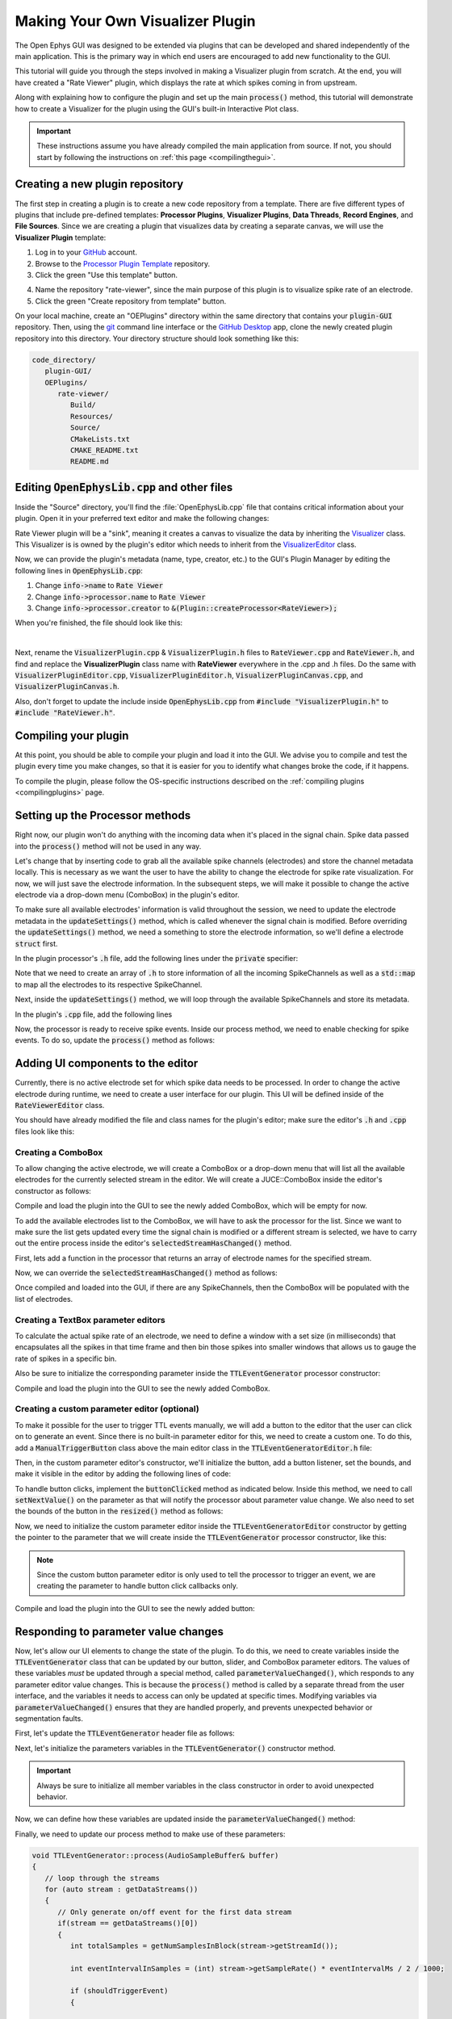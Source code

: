 .. _makingyourownvisualizerplugin:
.. role:: raw-html-m2r(raw)
   :format: html

Making Your Own Visualizer Plugin
==================================

The Open Ephys GUI was designed to be extended via plugins that can be developed and shared independently of the main application. This is the primary way in which end users are encouraged to add new functionality to the GUI.  

This tutorial will guide you through the steps involved in making a Visualizer plugin from scratch. At the end, you will have created a "Rate Viewer" plugin, which displays the rate at which spikes coming in from upstream.

Along with explaining how to configure the plugin and set up the main :code:`process()` method, this tutorial will demonstrate how to create a Visualizer for the plugin using the GUI's built-in Interactive Plot class. 

.. important:: These instructions assume you have already compiled the main application from source. If not, you should start by following the instructions on :ref:`this page <compilingthegui>`.

Creating a new plugin repository
#################################

The first step in creating a plugin is to create a new code repository from a template. There are five different types of plugins that include pre-defined templates: **Processor Plugins**, **Visualizer Plugins**, **Data Threads**, **Record Engines**, and **File Sources**. Since we are creating a plugin that visualizes data by creating a separate canvas, we will use the **Visualizer Plugin** template:

1. Log in to your `GitHub <https://github.com/>`__ account.

2. Browse to the `Processor Plugin Template <https://github.com/open-ephys-plugins/visualizer-plugin-template>`__ repository.

3. Click the green "Use this template" button.

.. image:: ../_static/images/tutorials/makeyourownplugin/makeyourownplugin-01.png
  :alt: Visualizer Plugin Template Repository

4. Name the repository "rate-viewer", since the main purpose of this plugin is to visualize spike rate of an electrode.

5. Click the green "Create repository from template" button.

.. image:: ../_static/images/tutorials/makeyourownplugin/makeyourownplugin-02.png
  :alt: Create rate-viewer Repository

On your local machine, create an "OEPlugins" directory within the same directory that contains your :code:`plugin-GUI` repository. Then, using the `git <https://git-scm.com/>`__ command line interface or the `GitHub Desktop <https://desktop.github.com/>`__ app, clone the newly created plugin repository into this directory. Your directory structure should look something like this:

.. code-block:: 

   code_directory/
      plugin-GUI/
      OEPlugins/
         rate-viewer/
            Build/
            Resources/
            Source/
            CMakeLists.txt
            CMAKE_README.txt
            README.md



Editing :code:`OpenEphysLib.cpp` and other files
#################################################

Inside the "Source" directory, you'll find the :file:`OpenEphysLib.cpp` file that contains critical information about your plugin. Open it in your preferred text editor and make the following changes:

Rate Viewer plugin will be a "sink", meaning it creates a canvas to visualize the data by inheriting the `Visualizer <https://github.com/open-ephys/plugin-GUI/blob/master/Source/Processors/GenericProcessor/GenericProcessor.h>`__ class. This Visualizer is is owned by the plugin's editor which needs to inherit from the `VisualizerEditor <https://github.com/open-ephys/plugin-GUI/blob/main/Source/Processors/Editors/VisualizerEditor.h>`__ class. 

Now, we can provide the plugin's metadata (name, type, creator, etc.) to the GUI's Plugin Manager by editing the following lines in :code:`OpenEphysLib.cpp`:

1. Change :code:`info->name` to :code:`Rate Viewer`

2. Change :code:`info->processor.name` to :code:`Rate Viewer`

3. Change :code:`info->processor.creator` to :code:`&(Plugin::createProcessor<RateViewer>);`

When you're finished, the file should look like this:

.. code-block:: c++
   :caption: OpenEphysLib.cpp
   
   extern "C" EXPORT void getLibInfo(Plugin::LibraryInfo* info)
   {
      /* API version, defined by the GUI source.
      Should not be changed to ensure it is always equal to the one used in the latest codebase.
      The GUI refuses to load plugins with mismatched API versions */
      info->apiVersion = PLUGIN_API_VER;
      info->name = "Rate Viewer"; // Name of the plugin library <---- UPDATE
      info->libVersion = "0.1.0"; //Version of the plugin
      info->numPlugins = NUM_PLUGINS;
   }

   extern "C" EXPORT int getPluginInfo(int index, Plugin::PluginInfo* info)
   {
      switch (index)
      {
         //one case per plugin. This example is for a processor which connects directly to the signal chain
      case 0:

         //Type of plugin. See "Source/Processors/PluginManager/OpenEphysPlugin.h" for complete info about the different type structures
         info->type = Plugin::Type::PROCESSOR;

         //Processor name
         info->processor.name = "Rate Viewer"; // Processor name shown in the GUI <---- UPDATE

         //Type of processor. Visualizers are usually sinks, but they can also be SOURCE or FILTER processors.
         info->processor.type = Processor::Type::SINK;

         //Class factory pointer. Replace "ProcessorPluginSpace::ProcessorPlugin" with the namespace and class name.
         info->processor.creator = &(Plugin::createProcessor<RateViewer>); // <---- UPDATE
         break;

      default:
         return -1;
         break;
      }
      return 0;
   }


|

Next, rename the :code:`VisualizerPlugin.cpp` & :code:`VisualizerPlugin.h` files to :code:`RateViewer.cpp` and :code:`RateViewer.h`, and find and replace the **VisualizerPlugin** class name with **RateViewer** everywhere in the .cpp and .h files. Do the same with :code:`VisualizerPluginEditor.cpp`, :code:`VisualizerPluginEditor.h`, :code:`VisualizerPluginCanvas.cpp`, and :code:`VisualizerPluginCanvas.h`. 

Also, don't forget to update the include inside :code:`OpenEphysLib.cpp` from :code:`#include "VisualizerPlugin.h"` to :code:`#include "RateViewer.h"`.

Compiling your plugin
########################

At this point, you should be able to compile your plugin and load it into the GUI. We advise you to compile and test the plugin every time you make changes, so that it is easier for you to identify what changes broke the code, if it happens.

To compile the plugin, please follow the OS-specific instructions described on the :ref:`compiling plugins <compilingplugins>` page.


Setting up the Processor methods
##########################################

Right now, our plugin won't do anything with the incoming data when it's placed in the signal chain. Spike data passed into the :code:`process()` method will not be used in any way.

Let's change that by inserting code to grab all the available spike channels (electrodes) and store the channel metadata locally. This is necessary as we want the user to have the ability to change the electrode for spike rate visualization. For now, we will just save the electrode information. In the subsequent steps, we will make it possible to change the active electrode via a drop-down menu (ComboBox) in the plugin's editor.

To make sure all available electrodes' information is valid throughout the session, we need to update the electrode metadata in the :code:`updateSettings()` method, which is called whenever the signal chain is modified. Before overriding the :code:`updateSettings()` method, we need a something to store the electrode information, so we'll define a electrode :code:`struct` first.

In the plugin processor's :code:`.h` file, add the following lines under the :code:`private` specifier:

.. code-block:: c++
   :caption: RateViewer.h

   private:

      struct Electrode
      {
         String name;

         uint16 streamId;

         float sampleRate;

         bool isActive = false; // To keep track of which electrode is being visualized
      };


      OwnedArray<Electrode> electrodes;
      std::map<const SpikeChannel*, Electrode*> electrodeMap;


Note that we need to create an array of :code:`.h` to store information of all the incoming SpikeChannels as well as a :code:`std::map` to map all the electrodes to its respective SpikeChannel.

Next, inside the :code:`updateSettings()` method, we will loop through the available SpikeChannels and store its metadata.

In the plugin's :code:`.cpp` file, add the following lines 

.. code-block:: c++
   :caption: RateViewer.cpp

   void RateViewer::updateSettings()
   {
      electrodes.clear(); // clear previous entries first
      electrodeMap.clear();

      for(auto spikeChan : spikeChannels)
      {
         if(spikeChan->isValid())
         {
               Electrode* electrode = new Electrode();
               electrode->name = spikeChan->getName();
               electrode->streamId = spikeChan->getStreamId();
               electrode->sampleRate = spikeChan->getSampleRate();
               electrodes.add(electrode);
               electrodeMap[spikeChan] = electrode;
         }
      }
   }

Now, the processor is ready to receive spike events. Inside our process method, we need to enable checking for spike events. To do so, update the :code:`process()` method as follows:

.. code-block:: c++
   :caption: RateViewer.cpp

   void RateViewer::process(AudioBuffer<float>& buffer)
   {	
      checkForEvents(true); // true as plugin handle's spikes
   }


Adding UI components to the editor
###################################

Currently, there is no active electrode set for which spike data needs to be processed. In order to change the active electrode during runtime, we need to create a user interface for our plugin. This UI will be defined inside of the :code:`RateViewerEditor` class.

You should have already modified the file and class names for the plugin's editor; make sure the editor's :code:`.h` and :code:`.cpp` files look like this:

.. code-block:: c++
   :caption: RateViewerEditor.h

   #include <VisualizerEditorHeaders.h>

   class RateViewerEditor  : public VisualizerEditor
   {
   public:

      /** Constructor */
      RateViewerEditor(GenericProcessor* parentNode);

      /** Destructor */
      ~RateViewerEditor() { }

      /** Creates the canvas */
      Visualizer* createNewCanvas();

   private:

      /** Generates an assertion if this class leaks */
      JUCE_DECLARE_NON_COPYABLE_WITH_LEAK_DETECTOR(RateViewerEditor);
   };


.. code-block:: c++
   :caption: RateViewerEditor.cpp

   #include "RateViewerEditor.h"

   #include "RateViewerCanvas.h"
   #include "RateViewer.h"


   RateViewerEditor::RateViewerEditor(GenericProcessor* p)
      : RateViewerEditor(p, "Spike Rate", 210) // second parameter is the tab name, third is the editor width
   {

   }

   Visualizer* RateViewerEditor::createNewCanvas()
   {
      return new RateViewerCanvas((RateViewerEditor*) getProcessor());
   }


Creating a ComboBox
--------------------

To allow changing the active electrode, we will create a ComboBox or a drop-down menu that will list all the available electrodes for the currently selected stream in the editor. We will create a JUCE::ComboBox inside the editor's constructor as follows: 

.. code-block:: c++
   :caption: RateViewerEditor.cpp

   RateViewerEditor::RateViewerEditor(GenericProcessor* p)
      : VisualizerEditor(p, "Spike Rate", 210),
        rateViewerCanvas(nullptr)
   {

      electrodeList = std::make_unique<ComboBox>("Electrode List");
      electrodeList->addListener(this);
      electrodeList->setBounds(50,40,120,20);
      addAndMakeVisible(electrodeList.get());

      rateViewerNode = (RateViewer*)p;
   }


.. code-block:: c++
   :caption: RateViewerEditor.h

   private:

      std::unique_ptr<ComboBox> electrodeList;

      RateViewerCanvas* rateViewerCanvas;
      RateViewer* rateViewerNode;


Compile and load the plugin into the GUI to see the newly added ComboBox, which will be empty for now.

To add the available electrodes list to the ComboBox, we will have to ask the processor for the list. Since we want to make sure the list gets updated every time the signal chain is modified or a different stream is selected, we have to carry out the entire process inside the editor's :code:`selectedStreamHasChanged()` method. 

First, lets add a function in the processor that returns an array of electrode names for the specified stream.

.. code-block:: c++
   :caption: RateViewer.cpp

   Array<String> RateViewer::getElectrodesForStream(uint16 streamId)
   {
      Array<String> electrodesForStream;

      for (auto electrode : electrodes)
      {
         if (electrode->streamId == streamId)
               electrodesForStream.add(electrode->name);
      }

      return electrodesForStream;
   }

.. code-block:: c++
   :caption: RateViewer.h

   public:

      /** Returns an array of available electrodes*/
      Array<String> getElectrodesForStream(uint16 streamId);


Now, we can override the :code:`selectedStreamHasChanged()` method as follows:


.. code-block:: c++
   :caption: RateViewerEditor.cpp

   void RateViewerEditor::selectedStreamHasChanged()
   {
      electrodeList->clear();

      if (selectedStream == 0)
      {
         return;
      }


      currentElectrodes = rateViewerNode->getElectrodesForStream(selectedStream);

      int id = 0;

      for (auto electrode : currentElectrodes)
      {

         electrodeList->addItem(electrode, ++id);
               
      }

      electrodeList->setSelectedId(1, sendNotification);
   }

.. code-block:: c++
   :caption: RateViewerEditor.h

   public:

      /** Called when selected stream is updated*/
      void selectedStreamHasChanged() override;

Once compiled and loaded into the GUI, if there are any SpikeChannels, then the ComboBox will be populated with the list of electrodes.

.. image:: ../_static/images/tutorials/makeyourownplugin/makeyourownplugin-03.png
  :alt: Create a slider



Creating a TextBox parameter editors
--------------------------------------

To calculate the actual spike rate of an electrode, we need to define a window with a set size (in milliseconds) that encapsulates all the spikes in that time frame and then bin those spikes into smaller windows that allows us to gauge the rate of spikes in a specific bin.

.. code-block:: c++
   :caption: TTLEventGeneratorEditor.cpp
   
   // event output line
   addComboBoxParameterEditor("out", 50, 35);

Also be sure to initialize the corresponding parameter inside the :code:`TTLEventGenerator` processor constructor:

.. code-block:: c++
   :caption: TTLEventGenerator.cpp

   StringArray outputs;
   for(int i = 1; i <= 8; i++)
      outputs.add(String(i));

   // Event output line
   addCategoricalParameter(Parameter::GLOBAL_SCOPE, "out", "Event output line", outputs, 0);

Compile and load the plugin into the GUI to see the newly added ComboBox.

.. image:: ../_static/images/tutorials/makeyourownplugin/makeyourownplugin-04.png
  :alt: Create a combobox

Creating a custom parameter editor (optional)
-----------------------------------------------

To make it possible for the user to trigger TTL events manually, we will add a button to the editor that the user can click on to generate an event. Since there is no built-in parameter editor for this, we need to create a custom one. To do this, add a  :code:`ManualTriggerButton` class above the main editor class in the :code:`TTLEventGeneratorEditor.h` file:

.. code-block:: c++
   :caption: TTLEventGeneratorEditor.h

   class ManualTriggerButton : public ParameterEditor,
      public Button::Listener
   {
   public:

      /** Constructor */
      ManualTriggerButton(Parameter* param);

      /** Destructor*/
      virtual ~ManualTriggerButton() { }

      /** Respond to trigger button clicks*/
      void buttonClicked(Button* label) override;

      /** Update view of the parameter editor component*/
      void updateView() {};

      /** Sets component layout*/
      void resized() override;

   private:
      std::unique_ptr<TextButton> triggerButton;
   };

Then, in the custom parameter editor's constructor, we'll initialize the button, add a button listener, set the bounds, and make it visible in the editor by adding the following lines of code:

.. code-block:: c++
   :caption: TTLEventGeneratorEditor.cpp

   ManualTriggerButton::ManualTriggerButton(Parameter* param)
	: ParameterEditor(param)
   {
      triggerButton = std::make_unique<UtilityButton>("Trigger", Font("Fira Code", "Regular", 12.0f)); // button text, font to use
      triggerButton->addListener(this); // add listener to the button
      addAndMakeVisible(triggerButton.get());  // add the button to the editor and make it visible

      setBounds(0, 0, 60, 20); // set the bounds of custom parameter editor
   }

To handle button clicks, implement the :code:`buttonClicked` method as indicated below. Inside this method, we need to call :code:`setNextValue()` on the parameter as that will notify the processor about parameter value change. We also need to set the bounds of the button in the :code:`resized()` method as follows:

.. code-block:: c++
   :caption: TTLEventGeneratorEditor.cpp

   void ManualTriggerButton::buttonClicked(Button* b)
   {
      param->setNextValue(triggerButton->getLabel());
   }

   void ManualTriggerButton::resized()
   {

      triggerButton->setBounds(0, 0, 60, 20);
   }


Now, we need to initialize the custom parameter editor inside the :code:`TTLEventGeneratorEditor` constructor by getting the pointer to the parameter that we will create inside the :code:`TTLEventGenerator` processor constructor, like this:

.. code-block:: c++
   :caption: TTLEventGeneratorEditor.cpp

   // custom button parameter editor
   Parameter* manualTrigger = getProcessor()->getParameter("manual_trigger");
   addCustomParameterEditor(new ManualTriggerButton(manualTrigger), 60, 95);

.. code-block:: c++
   :caption: TTLEventGenerator.cpp

    // Parameter for manually generating events
   addStringParameter(Parameter::GLOBAL_SCOPE, "manual_trigger", "Manually trigger TTL events", String());

.. note:: Since the custom button parameter editor is only used to tell the processor to trigger an event, we are creating the parameter to handle button click callbacks only. 

Compile and load the plugin into the GUI to see the newly added button:

.. image:: ../_static/images/tutorials/makeyourownplugin/makeyourownplugin-05.png
  :alt: Create a custom parameter editor

Responding to parameter value changes
#####################################

Now, let's allow our UI elements to change the state of the plugin. To do this, we need to create variables inside the :code:`TTLEventGenerator` class that can be updated by our button, slider, and ComboBox parameter editors. The values of these variables *must* be updated through a special method, called :code:`parameterValueChanged()`, which responds to any parameter editor value changes. This is because the :code:`process()` method is called by a separate thread from the user interface, and the variables it needs to access can only be updated at specific times. Modifying variables via :code:`parameterValueChanged()` ensures that they are handled properly, and prevents unexpected behavior or segmentation faults.

First, let's update the :code:`TTLEventGenerator` header file as follows:

.. code-block:: c++
   :caption: TTLEventGenerator.h

   public:
      /** Called whenever a parameter's value is changed */
      void parameterValueChanged(Parameter* param) override;

   private:
      bool shouldTriggerEvent;
      bool eventWasTriggered;
      int triggeredEventCounter;

      float eventIntervalMs;
      int outputLine;
   
Next, let's initialize the parameters variables in the :code:`TTLEventGenerator()` constructor method.

.. code-block:: c++
   :caption: TTLEventGenerator.cpp

   shouldTriggerEvent = false;
   eventWasTriggered = false;
   triggeredEventCounter = 0;

   eventIntervalMs = 50.0f;
   outputLine = 0;

.. important:: Always be sure to initialize all member variables in the class constructor in order to avoid unexpected behavior.

Now, we can define how these variables are updated inside the :code:`parameterValueChanged()` method:

.. code-block:: c++
   :caption: TTLEventGenerator.cpp

   void TTLEventGenerator::parameterValueChanged(Parameter* param)
   {
      if (param->getName().equalsIgnoreCase("manual_trigger"))
      {   
         shouldTriggerEvent = true;
      }
      else if(param->getName().equalsIgnoreCase("frequency"))
      {
         eventIntervalMs = (float)param->getValue();
      }
      else if(param->getName().equalsIgnoreCase("out"))
      {
         outputLine = (int)param->getValue() - 1;
      }
   }


Finally, we need to update our process method to make use of these parameters:


.. code-block:: c++

   void TTLEventGenerator::process(AudioSampleBuffer& buffer)
   {
      // loop through the streams
      for (auto stream : getDataStreams())
      {
         // Only generate on/off event for the first data stream
         if(stream == getDataStreams()[0])
         {
            int totalSamples = getNumSamplesInBlock(stream->getStreamId());

            int eventIntervalInSamples = (int) stream->getSampleRate() * eventIntervalMs / 2 / 1000;

            if (shouldTriggerEvent)
            {

               // add an ON event at the first sample.
               setTTLState(0, outputLine, true);

               shouldTriggerEvent = false;
               eventWasTriggered = true;
               triggeredEventCounter = 0;
            }

            for (int i = 0; i < totalSamples; i++)
            {
               counter++;

               if (eventWasTriggered)
                  triggeredEventCounter++;

               if (triggeredEventCounter == eventIntervalInSamples)
               {
                  setTTLState(i, outputLine, false);

                  eventWasTriggered = false;
                  triggeredEventCounter = 0;
               }
               
               if (counter == eventIntervalInSamples)
               {

                  state = !state;
                  setTTLState(i, outputLine, state);
                  counter = 0;

               }

               if (counter > eventIntervalInSamples)
                  counter = 0;
            }
         }
      }
      
   }

And that's it! If you compile and test your plugin, the UI elements in the editor should now change the events that appear in the LFP Viewer.

.. image:: ../_static/images/tutorials/makeyourownplugin/makeyourownplugin-06.png
  :alt: Plugin in signal chain

Next steps
#############

There are a number of ways this plugin could be enhanced. To practice creating different kinds of UI elements, you could try implementing some of the features below, or come up with your own!

- Ensure an "OFF" event is sent when the output bit is changed.

- Add a button that turns the plugin's output on and off.

- Add an editable label that can be used to define the time between ON/OFF events (currently the output bit flips at a 50% duty cycle).

- Make all the parameters stream-specific and generate TTL events for each input stream.

|


